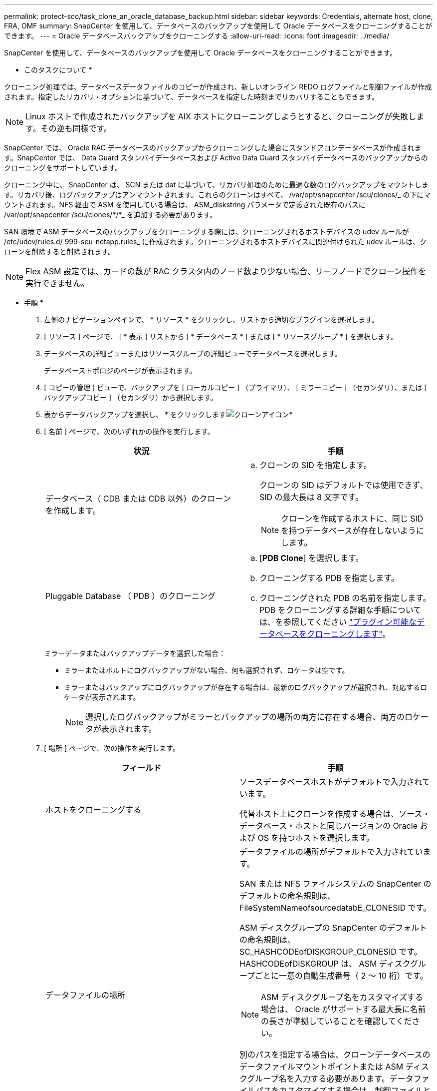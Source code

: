 ---
permalink: protect-sco/task_clone_an_oracle_database_backup.html 
sidebar: sidebar 
keywords: Credentials, alternate host, clone, FRA, OMF 
summary: SnapCenter を使用して、データベースのバックアップを使用して Oracle データベースをクローニングすることができます。 
---
= Oracle データベースバックアップをクローニングする
:allow-uri-read: 
:icons: font
:imagesdir: ../media/


[role="lead"]
SnapCenter を使用して、データベースのバックアップを使用して Oracle データベースをクローニングすることができます。

* このタスクについて *

クローニング処理では、データベースデータファイルのコピーが作成され、新しいオンライン REDO ログファイルと制御ファイルが作成されます。指定したリカバリ・オプションに基づいて、データベースを指定した時刻までリカバリすることもできます。


NOTE: Linux ホストで作成されたバックアップを AIX ホストにクローニングしようとすると、クローニングが失敗します。その逆も同様です。

SnapCenter では、 Oracle RAC データベースのバックアップからクローニングした場合にスタンドアロンデータベースが作成されます。SnapCenter では、 Data Guard スタンバイデータベースおよび Active Data Guard スタンバイデータベースのバックアップからのクローニングをサポートしています。

クローニング中に、 SnapCenter は、 SCN または dat に基づいて、リカバリ処理のために最適な数のログバックアップをマウントします。リカバリ後、ログバックアップはアンマウントされます。これらのクローンはすべて、 /var/opt/snapcenter /scu/clones/_ の下にマウントされます。NFS 経由で ASM を使用している場合は、 ASM_diskstring パラメータで定義された既存のパスに /var/opt/snapcenter /scu/clones/*/*_ を追加する必要があります。

SAN 環境で ASM データベースのバックアップをクローニングする際には、クローニングされるホストデバイスの udev ルールが /etc/udev/rules.d/ 999-scu-netapp.rules_ に作成されます。クローニングされるホストデバイスに関連付けられた udev ルールは、クローンを削除すると削除されます。


NOTE: Flex ASM 設定では、カードの数が RAC クラスタ内のノード数より少ない場合、リーフノードでクローン操作を実行できません。

* 手順 *

. 左側のナビゲーションペインで、 * リソース * をクリックし、リストから適切なプラグインを選択します。
. [ リソース ] ページで、 [ * 表示 ] リストから [ * データベース * ] または [ * リソースグループ * ] を選択します。
. データベースの詳細ビューまたはリソースグループの詳細ビューでデータベースを選択します。
+
データベーストポロジのページが表示されます。

. [ コピーの管理 ] ビューで、バックアップを [ ローカルコピー ] （プライマリ）、 [ ミラーコピー ] （セカンダリ）、または [ バックアップコピー ] （セカンダリ）から選択します。
. 表からデータバックアップを選択し、 * をクリックしますimage:../media/clone_icon.gif["クローンアイコン"]*
. [ 名前 ] ページで、次のいずれかの操作を実行します。
+
|===
| 状況 | 手順 


 a| 
データベース（ CDB または CDB 以外）のクローンを作成します。
 a| 
.. クローンの SID を指定します。
+
クローンの SID はデフォルトでは使用できず、 SID の最大長は 8 文字です。

+

NOTE: クローンを作成するホストに、同じ SID を持つデータベースが存在しないようにします。





 a| 
Pluggable Database （ PDB ）のクローニング
 a| 
.. [*PDB Clone*] を選択します。
.. クローニングする PDB を指定します。
.. クローニングされた PDB の名前を指定します。PDB をクローニングする詳細な手順については、を参照してください link:../protect-sco/task_clone_a_pluggable_database.html["プラグイン可能なデータベースをクローニングします"^]。


|===
+
ミラーデータまたはバックアップデータを選択した場合：

+
** ミラーまたはボルトにログバックアップがない場合、何も選択されず、ロケータは空です。
** ミラーまたはバックアップにログバックアップが存在する場合は、最新のログバックアップが選択され、対応するロケータが表示されます。
+

NOTE: 選択したログバックアップがミラーとバックアップの場所の両方に存在する場合、両方のロケータが表示されます。



. [ 場所 ] ページで、次の操作を実行します。
+
|===
| フィールド | 手順 


 a| 
ホストをクローニングする
 a| 
ソースデータベースホストがデフォルトで入力されています。

代替ホスト上にクローンを作成する場合は、ソース・データベース・ホストと同じバージョンの Oracle および OS を持つホストを選択します。



 a| 
データファイルの場所
 a| 
データファイルの場所がデフォルトで入力されています。

SAN または NFS ファイルシステムの SnapCenter のデフォルトの命名規則は、 FileSystemNameofsourcedatabE_CLONESID です。

ASM ディスクグループの SnapCenter のデフォルトの命名規則は、 SC_HASHCODEofDISKGROUP_CLONESID です。HASHCODEofDISKGROUP は、 ASM ディスクグループごとに一意の自動生成番号（ 2 ～ 10 桁）です。


NOTE: ASM ディスクグループ名をカスタマイズする場合は、 Oracle がサポートする最大長に名前の長さが準拠していることを確認してください。

別のパスを指定する場合は、クローンデータベースのデータファイルマウントポイントまたは ASM ディスクグループ名を入力する必要があります。データファイルパスをカスタマイズする場合は、制御ファイルと REDO ログファイルの ASM ディスクグループ名またはファイルシステムも、データファイルに使用されている名前か、既存の ASM ディスクグループまたはファイルシステムに変更する必要があります。



 a| 
制御ファイル
 a| 
制御ファイルのパスがデフォルトで入力されています。

制御ファイルは、データファイルと同じ ASM ディスクグループまたはファイルシステムに配置されます。制御ファイルのパスを無効にする場合は、別の制御ファイルのパスを指定します。


NOTE: ファイルシステムまたは ASM ディスクグループがホストに存在する必要があります。

デフォルトでは、制御ファイルの数はソースデータベースの数と同じになります。制御ファイルの数は変更できますが、データベースをクローニングするには少なくとも 1 つの制御ファイルが必要です。

制御ファイルのパスを、ソースデータベースとは異なるファイルシステム（既存）にカスタマイズできます。



 a| 
REDO ログ
 a| 
redo ログファイルグループ、パス、およびサイズがデフォルトで入力されています。

REDO ログは、クローンデータベースのデータファイルと同じ ASM ディスクグループまたはファイルシステムに配置されます。REDO ログファイルのパスを上書きする場合は、ソースデータベースとは別のファイルシステムに REDO ログファイルのパスをカスタマイズできます。


NOTE: 新しいファイルシステムまたは ASM ディスクグループがホストに存在する必要があります。

デフォルトでは、 Redo ロググループの数、 Redo ログファイルのサイズはソースデータベースのサイズと同じになります。次のパラメータを変更できます。

** Redo ロググループの数



NOTE: データベースをクローニングするには、少なくとも 2 つの REDO ロググループが必要です。

** 各グループの REDO ログファイルとそのパス
+
REDO ログファイルのパスを、ソースデータベースとは別のファイルシステム（既存）にカスタマイズできます。




NOTE: データベースをクローニングするには、 Redo ロググループに少なくとも 1 つの REDO ログファイルが必要です。

** Redo ログファイルのサイズ


|===
. [Credentials] ページで、次の操作を実行します。
+
|===
| フィールド | 手順 


 a| 
sys ユーザのクレデンシャル名
 a| 
クローンデータベースのシステムユーザパスワードを定義するために使用するクレデンシャルを選択します。

ターゲットホストの sqlnet.ora ファイルで SQLNET.authentication_services が none に設定されている場合は、 SnapCenter GUI で Credential として *None を選択しないでください。



 a| 
ASM インスタンス資格情報名
 a| 
クローンホスト上の ASM インスタンスへの接続に対して OS 認証が有効な場合は、「 * なし」を選択します。

それ以外の場合は、「 'sys' 」ユーザまたはクローン・ホストに適用可能な「 'ysasm' 」権限を持つユーザで構成された Oracle ASM クレデンシャルを選択します。

|===
+
Oracle ホーム、ユーザ名、およびグループの詳細が、ソースデータベースから自動的に入力されます。この値は、クローンを作成するホストの Oracle 環境に基づいて変更できます。

. PreOps ページで、次の手順を実行します。
+
.. クローニング処理の前に実行するプリスクリプトのパスと引数を入力します。
+
プリスクリプトは、 _ /var/opt/snapcenter /spl/scripts_or 内のいずれかのフォルダに保存する必要があります。デフォルトでは、 /var/opt/snapcenter /spl/scripts_path が読み込まれます。このパス内の任意のフォルダにスクリプトを配置した場合は、スクリプトが配置されているフォルダまでの完全なパスを指定する必要があります。

+
SnapCenter では、プリスクリプトとポストスクリプトを実行する際に、事前定義された環境変数を使用できます。 link:../protect-sco/predefined-environment-variables-prescript-postscript-clone.html["詳細はこちら。"^]

.. Database Parameter settings セクションで、データベースの初期化に使用される、すでに入力されているデータベースパラメータの値を変更します。
+
* をクリックすると、パラメータを追加できますimage:../media/add_policy_from_resourcegroup.gif[""]*

+
Oracle Standard Edition を使用していて、データベースがアーカイブログモードで実行されている場合、またはアーカイブ REDO ログからデータベースをリストアする場合は、パラメータを追加してパスを指定します。

+
*** LOG_ARCHIVE _ dest の略
*** log_archive_duplex_dest
+

NOTE: Fast Recovery Area （ FRA ）は、すでに格納されているデータベースパラメータに定義されていません。関連パラメータを追加することで、 FRA を構成できます。

+

NOTE: LOG_ARCHIVE のデフォルト値は $ORACLE_HOME/clone_sid で、クローンデータベースのアーカイブログはこの場所に作成されます。log_archive_dest_1 パラメータを削除した場合、アーカイブ・ログの場所は Oracle によって決定されます。log_archive_dest_1 を編集して、アーカイブ・ログの新しい場所を定義できます。ただし、ファイル・システムまたはディスク・グループが、ホスト上に存在し、使用可能になっている必要があります。



.. [*Reset] をクリックして、データベースパラメータのデフォルト設定を取得します。


. PostOps ページで、 * Recover database * および * Until Cancel * がデフォルトで選択されて、クローンデータベースのリカバリを実行します。
+
SnapCenter は、クローニング用に選択されたデータバックアップ後に、破損していない一連のアーカイブログを含む最新のログバックアップをマウントすることによってリカバリを実行します。セカンダリストレージでクローンを実行するには、プライマリストレージでログとデータのバックアップを実行し、セカンダリストレージでログとデータのバックアップを実行する必要があります。

+
SnapCenter が適切なログ・バックアップを検出できない場合は、 [ データベースのリカバリ * ] および [ キャンセルまで * ] オプションは選択されません。外部アーカイブログの場所を指定する： * でログバックアップを使用できない場合は、外部アーカイブログの場所を指定します。 *複数のログの場所を指定できます。

+

NOTE: フラッシュリカバリ領域（ FRA ）と Oracle Managed Files （ OMF ）をサポートするように設定されているソースデータベースをクローニングする場合は、リカバリのログデスティネーションも OMF ディレクトリ構造に従っている必要があります。

+
ソースデータベースが Data Guard スタンバイデータベースまたは Active Data Guard スタンバイデータベースの場合、 PostOps ページは表示されません。Data Guard スタンバイデータベースまたは Active Data Guard スタンバイデータベースの場合、 SnapCenter には SnapCenter GUI でリカバリのタイプを選択するオプションはありませんが、ログを適用せずに、 Cancel リカバリタイプを使用してデータベースをリカバリします。

+
|===
| フィールド名 | 説明 


 a| 
キャンセルするまで
 a| 
SnapCenter は、クローニング用に選択されたデータバックアップのあとに、アーカイブログの連続が解除された最新のログバックアップをマウントすることによってリカバリを実行します。クローンデータベースは、欠落または破損したログファイルまでリカバリされます。



 a| 
日付と時刻
 a| 
SnapCenter は、指定された日時までデータベースをリカバリします。指定できる形式は、 mm/dd/yyyy hh:mm:ss です


NOTE: 時刻は 24 時間形式で指定できます。



 a| 
Until SCN （システム変更番号）
 a| 
SnapCenter は、指定された System Change Number （ SCN ）までデータベースをリカバリします。



 a| 
外部アーカイブログの場所を指定します
 a| 
データベースが ARCHIVELOG モードで実行されている場合、 SnapCenter は、指定した SCN または選択した日時に基づいて、最適な数のログバックアップを特定してマウントします。

外部アーカイブログの場所を指定することもできます。


NOTE: キャンセルするまでログバックアップを選択した場合、 SnapCenter は自動的にはログバックアップを識別してマウントしません。



 a| 
新しい DBID を作成します
 a| 
デフォルトでは、 * 新しい DBID * を作成チェック・ボックスが選択され、ソース・データベースとは別の、クローン・データベースに一意の番号（ DBID ）が生成されます。

ソースデータベースの DBID をクローンデータベースに割り当てる場合は、このチェックボックスをオフにします。このシナリオでは、ソースデータベースがすでに登録されている外部の RMAN カタログにクローニングされたデータベースを登録する場合に、処理が失敗します。



 a| 
一時表領域用の tempfile を作成します
 a| 
クローニングされたデータベースのデフォルトの一時表領域に対して一時ファイルを作成する場合は、チェックボックスをオンにします。

このチェックボックスをオフにすると、 tempfile を使用せずにデータベースクローンが作成されます。



 a| 
クローン作成時に適用する SQL エントリを入力します
 a| 
クローン作成時に適用する SQL エントリを追加します。



 a| 
クローニング処理のあとに実行するスクリプトを入力します
 a| 
クローニング処理の実行後に実行するポストスクリプトのパスと引数を指定します。

PostScript は /var/opt/snapcenter /spl/scripts_or に保存するか、このパス内の任意のフォルダに保存する必要があります。デフォルトでは、 /var/opt/snapcenter /spl/scripts_path が読み込まれます。

このパス内の任意のフォルダにスクリプトを配置した場合は、スクリプトが配置されているフォルダまでの完全なパスを指定する必要があります。


NOTE: クローニング処理が失敗した場合、ポストスクリプトは実行されず、クリーンアップアクティビティは直接トリガーされます。

|===
. [ 通知 ] ページの [ 電子メールの設定 *] ドロップダウンリストから、電子メールを送信するシナリオを選択します。
+
また、送信者と受信者の E メールアドレス、および E メールの件名を指定する必要があります。実行したクローン処理のレポートを添付する場合は、 * ジョブレポートの添付 * を選択します。

+

NOTE: E メール通知を利用する場合は、 GUI または PowerShell コマンド Set-SmtpServer を使用して、 SMTP サーバの詳細を指定しておく必要があります。

. 概要を確認し、 [ 完了 ] をクリックします。
+

NOTE: クローニング処理の一環としてリカバリを実行する場合は、リカバリが失敗してもクローンが作成され、警告が表示されます。このクローンに対して手動リカバリを実行することで、クローンデータベースの整合性を確保できます。

. 操作の進行状況を監視するには、 * Monitor * > * Jobs * をクリックします。


* 結果 *

データベースをクローニングしたあとにリソースページを更新すると、クローンデータベースが、バックアップに使用できるリソースの 1 つとしてリストに追加されます。クローンデータベースは、標準バックアップワークフローを使用して他のデータベースと同様に保護することも、リソースグループ（新規作成または既存）に含めることもできます。クローニングされたデータベースは、さらにクローニング（クローンのクローニング）が可能です。

クローニング後は、クローンデータベースの名前を絶対に変更しないでください。


NOTE: クローニング中にリカバリを実行しなかった場合は、不適切なリカバリが原因でクローンデータベースのバックアップが失敗し、手動によるリカバリが必要になることがあります。また、アーカイブログが格納されたデフォルトの場所がネットアップ以外のストレージにある場合や、ストレージシステムに SnapCenter が設定されていない場合も、ログバックアップが失敗することがあります。

AIX のセットアップでは、 lkdev コマンドを使用して、クローニングされたデータベースが存在するディスクの名前をロックし、 rendev コマンドを使用して変更できます。

デバイスをロックしたり名前を変更したりしても、クローンの削除処理には影響しません。SAN デバイス上に構築された AIX LVM レイアウトの場合、クローニングされた SAN デバイスではデバイスの名前変更はサポートされません。

* 詳細はこちら *

* https://kb.netapp.com/Advice_and_Troubleshooting/Data_Protection_and_Security/SnapCenter/ORA-00308%3A_cannot_open_archived_log_ORA_LOG_arch1_123_456789012.arc["リストアまたはクローニングが失敗して ORA-00308 エラーメッセージが表示されます"^]
* https://kb.netapp.com/Advice_and_Troubleshooting/Data_Protection_and_Security/SnapCenter/Failed_to_recover_a_cloned_database["クローンデータベースをリカバリできませんでした"^]
* https://kb.netapp.com/Advice_and_Troubleshooting/Data_Protection_and_Security/SnapCenter/What_are_the_customizable_parameters_for_backup_restore_and_clone_operations_on_AIX_systems["AIX システムでのバックアップ、リストア、クローニングの各処理のパラメータをカスタマイズできます"^]

